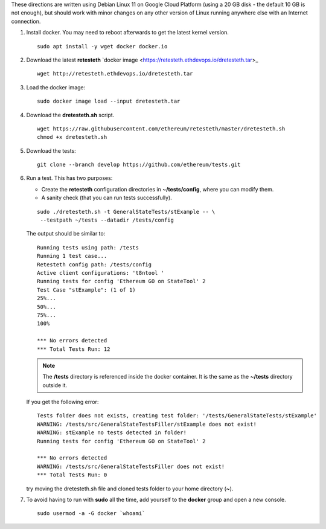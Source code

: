 .. _retesteth_install:

These directions are written using Debian Linux 11 on Google Cloud
Platform (using a 20 GB disk - the default 10 GB is not enough), 
but should work with minor changes on any other version of
Linux running anywhere else with an Internet connection.

#. Install docker. You may need to reboot afterwards to get the latest
   kernel version.

   ::

      sudo apt install -y wget docker docker.io

#. Download the latest **retesteth** `docker image <https://retesteth.ethdevops.io/dretesteth.tar>_

   ::

      wget http://retesteth.ethdevops.io/dretesteth.tar

#. Load the docker image: 

   ::

      sudo docker image load --input dretesteth.tar

#. Download the **dretesteth.sh** script. 

   ::

      wget https://raw.githubusercontent.com/ethereum/retesteth/master/dretesteth.sh
      chmod +x dretesteth.sh 

#. Download the tests:

   ::

      git clone --branch develop https://github.com/ethereum/tests.git

#. Run a test. This has two purposes:

   -  Create the **retesteth** configuration directories in
      **~/tests/config**, where you can modify them.
   -  A sanity check (that you can run tests successfully).

   ::

       sudo ./dretesteth.sh -t GeneralStateTests/stExample -- \
        --testpath ~/tests --datadir /tests/config 


   The output should be similar to:

   ::

      Running tests using path: /tests
      Running 1 test case...
      Retesteth config path: /tests/config
      Active client configurations: 't8ntool '
      Running tests for config 'Ethereum GO on StateTool' 2
      Test Case "stExample": (1 of 1)
      25%...
      50%...
      75%...
      100%
      
      *** No errors detected
      *** Total Tests Run: 12


   .. note:: 
       The **/tests** directory is referenced inside the docker container. It is
       the same as the **~/tests** directory outside it.

   If you get the following error:

   ::

      Tests folder does not exists, creating test folder: '/tests/GeneralStateTests/stExample'
      WARNING: /tests/src/GeneralStateTestsFiller/stExample does not exist!
      WARNING: stExample no tests detected in folder!
      Running tests for config 'Ethereum GO on StateTool' 2

      *** No errors detected
      WARNING: /tests/src/GeneralStateTestsFiller does not exist!
      *** Total Tests Run: 0

   try moving the dretesteth.sh file and cloned tests folder to your home directory (**~**).

#. To avoid having to run with **sudo** all the time, add yourself to
   the **docker** group and open a new console.

   ::

        sudo usermod -a -G docker `whoami`


